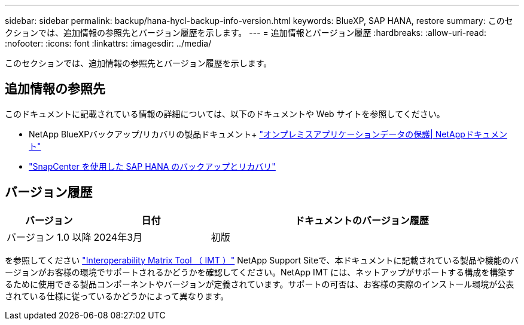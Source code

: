 ---
sidebar: sidebar 
permalink: backup/hana-hycl-backup-info-version.html 
keywords: BlueXP, SAP HANA, restore 
summary: このセクションでは、追加情報の参照先とバージョン履歴を示します。 
---
= 追加情報とバージョン履歴
:hardbreaks:
:allow-uri-read: 
:nofooter: 
:icons: font
:linkattrs: 
:imagesdir: ../media/


[role="lead"]
このセクションでは、追加情報の参照先とバージョン履歴を示します。



== 追加情報の参照先

このドキュメントに記載されている情報の詳細については、以下のドキュメントや Web サイトを参照してください。

* NetApp BlueXPバックアップ/リカバリの製品ドキュメント+
https://docs.netapp.com/us-en/bluexp-backup-recovery/concept-protect-app-data-to-cloud.html["オンプレミスアプリケーションデータの保護| NetAppドキュメント"]
* link:hana-br-scs-overview.html#the-netapp-solution["SnapCenter を使用した SAP HANA のバックアップとリカバリ"]




== バージョン履歴

[cols="17%,23%,60%"]
|===
| バージョン | 日付 | ドキュメントのバージョン履歴 


| バージョン 1.0 以降 | 2024年3月 | 初版 
|===
を参照してください http://mysupport.netapp.com/matrix["Interoperability Matrix Tool （ IMT ）"] NetApp Support Siteで、本ドキュメントに記載されている製品や機能のバージョンがお客様の環境でサポートされるかどうかを確認してください。NetApp IMT には、ネットアップがサポートする構成を構築するために使用できる製品コンポーネントやバージョンが定義されています。サポートの可否は、お客様の実際のインストール環境が公表されている仕様に従っているかどうかによって異なります。
